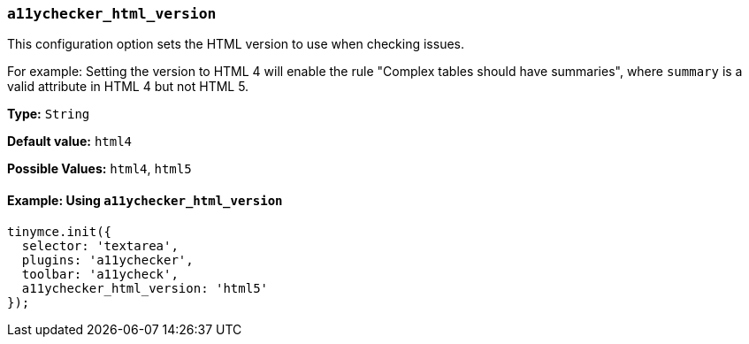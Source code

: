 [[a11ychecker_html_version]]
=== `a11ychecker_html_version`

This configuration option sets the HTML version to use when checking issues.

For example: Setting the version to HTML 4 will enable the rule "Complex tables should have summaries", where `summary` is a valid attribute in HTML 4 but not HTML 5.

*Type:* `String`

*Default value:* `html4`

*Possible Values:* `html4`, `html5`

==== Example: Using `a11ychecker_html_version`

[source, js]
----
tinymce.init({
  selector: 'textarea',
  plugins: 'a11ychecker',
  toolbar: 'a11ycheck',
  a11ychecker_html_version: 'html5'
});
----
